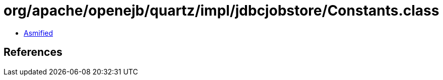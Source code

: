= org/apache/openejb/quartz/impl/jdbcjobstore/Constants.class

 - link:Constants-asmified.java[Asmified]

== References

